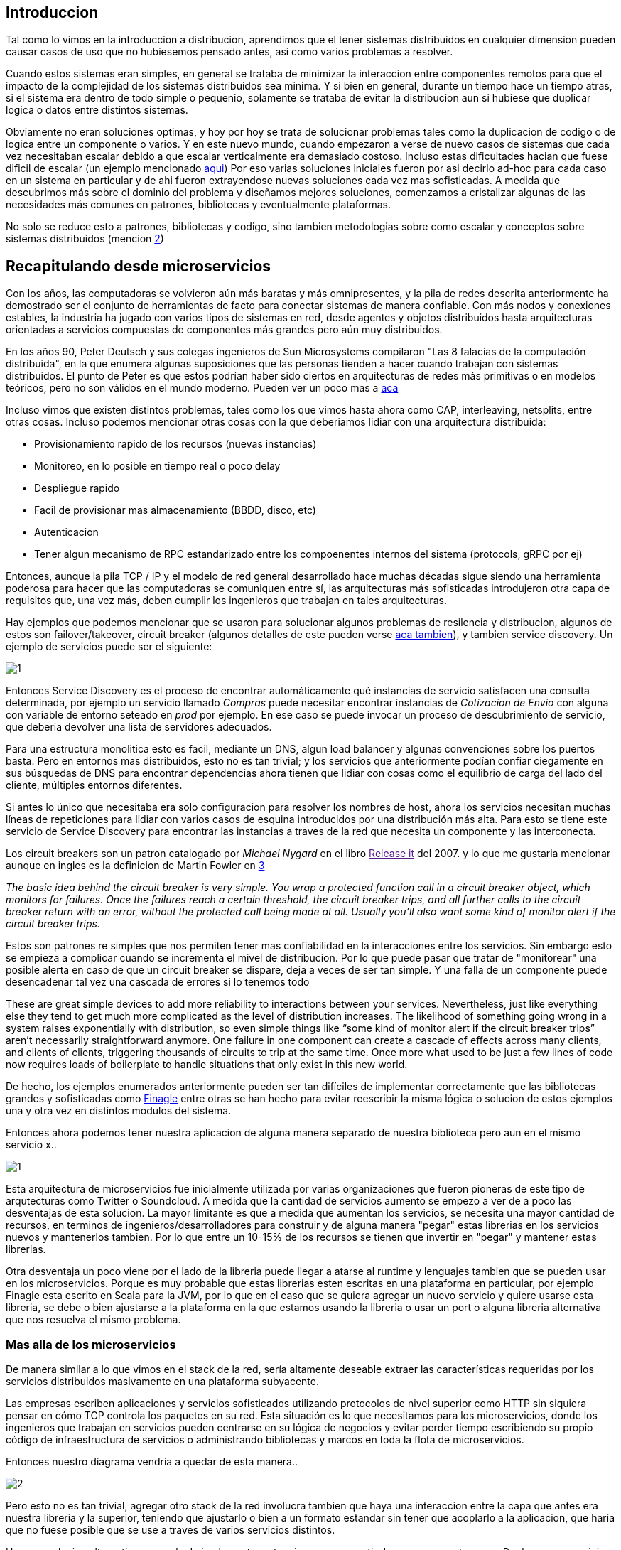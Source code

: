 == Introduccion

Tal como lo vimos en la introduccion a distribucion, aprendimos que el tener sistemas distribuidos en cualquier dimension pueden causar casos de uso que no hubiesemos pensado antes, asi como varios problemas a resolver.

Cuando estos sistemas eran simples, en general se trataba de minimizar la interaccion entre componentes remotos para que el impacto de la complejidad de los sistemas distribuidos sea minima. Y si bien en general, durante un tiempo hace un tiempo atras, si el sistema era dentro de todo simple o pequenio, solamente se trataba de evitar la distribucion aun si hubiese que duplicar logica o datos entre distintos sistemas.

Obviamente no eran soluciones optimas, y hoy por hoy se trata de solucionar problemas tales como la duplicacion de codigo o de logica entre un componente o varios. Y en este nuevo mundo, cuando empezaron a verse de nuevo casos de sistemas que cada vez necesitaban escalar debido a que escalar verticalmente era demasiado costoso. Incluso estas dificultades hacian que fuese dificil de escalar (un ejemplo mencionado http://highscalability.com/blog/2009/10/13/why-are-facebook-digg-and-twitter-so-hard-to-scale.html[aqui])
Por eso varias soluciones iniciales fueron por asi decirlo ad-hoc para cada caso en un sistema en particular y de ahi fueron extrayendose nuevas soluciones cada vez mas sofisticadas.
A medida que descubrimos más sobre el dominio del problema y diseñamos mejores soluciones, comenzamos a cristalizar algunas de las necesidades más comunes en patrones, bibliotecas y eventualmente plataformas.

No solo se reduce esto a patrones, bibliotecas y codigo, sino tambien metodologias sobre como escalar y conceptos sobre sistemas distribuidos (mencion http://highscalability.com/blog/2010/6/10/the-four-meta-secrets-of-scaling-at-facebook.html[2])

== Recapitulando desde microservicios

Con los años, las computadoras se volvieron aún más baratas y más omnipresentes, y la pila de redes descrita anteriormente ha demostrado ser el conjunto de herramientas de facto para conectar sistemas de manera confiable. Con más nodos y conexiones estables, la industria ha jugado con varios tipos de sistemas en red, desde agentes y objetos distribuidos hasta arquitecturas orientadas a servicios compuestas de componentes más grandes pero aún muy distribuidos.

En los años 90, Peter Deutsch y sus colegas ingenieros de Sun Microsystems compilaron "Las 8 falacias de la computación distribuida", en la que enumera algunas suposiciones que las personas tienden a hacer cuando trabajan con sistemas distribuidos. El punto de Peter es que estos podrían haber sido ciertos en arquitecturas de redes más primitivas o en modelos teóricos, pero no son válidos en el mundo moderno. Pueden ver un poco mas a link:~@/mitos/[aca]

Incluso vimos que existen distintos problemas, tales como los que vimos hasta ahora como CAP, interleaving, netsplits, entre otras cosas. Incluso podemos mencionar otras cosas con la que deberiamos lidiar con una arquitectura distribuida:

* Provisionamiento rapido de los recursos (nuevas instancias)
* Monitoreo, en lo posible en tiempo real o poco delay
* Despliegue rapido
* Facil de provisionar mas almacenamiento (BBDD, disco, etc)
* Autenticacion
* Tener algun mecanismo de RPC estandarizado entre los compoenentes internos del sistema (protocols, gRPC por ej)

Entonces, aunque la pila TCP / IP y el modelo de red general desarrollado hace muchas décadas sigue siendo una herramienta poderosa para hacer que las computadoras se comuniquen entre sí, las arquitecturas más sofisticadas introdujeron otra capa de requisitos que, una vez más, deben cumplir los ingenieros que trabajan en tales arquitecturas.

Hay ejemplos que podemos mencionar que se usaron para solucionar algunos problemas de resilencia y distribucion, algunos de estos son failover/takeover, circuit breaker (algunos detalles de este pueden verse https://microservices.io/patterns/reliability/circuit-breaker.html[aca tambien]), y tambien service discovery. Un ejemplo de servicios puede ser el siguiente:

[.center.iasc-image]
image::/img/service_mesh/1.png[]

Entonces Service Discovery es el proceso de encontrar automáticamente qué instancias de servicio satisfacen una consulta determinada, por ejemplo un servicio llamado _Compras_ puede necesitar encontrar instancias de _Cotizacion de Envio_ con alguna con variable de entorno seteado en _prod_ por ejemplo. En ese caso se puede invocar un proceso de descubrimiento de servicio, que deberia devolver una lista de servidores adecuados.

Para una estructura monolitica esto es facil, mediante un DNS, algun load balancer y algunas convenciones sobre los puertos basta. Pero en entornos mas distribuidos, esto no es tan trivial; y los servicios que anteriormente podían confiar ciegamente en sus búsquedas de DNS para encontrar dependencias ahora tienen que lidiar con cosas como el equilibrio de carga del lado del cliente, múltiples entornos diferentes.

Si antes lo único que necesitaba era solo configuracion para resolver los nombres de host, ahora los servicios necesitan muchas líneas de repeticiones para lidiar con varios casos de esquina introducidos por una distribución más alta. Para esto se tiene este servicio de Service Discovery para encontrar las instancias a traves de la red que necesita un componente y las interconecta.

Los circuit breakers son un patron catalogado por _Michael Nygard_ en el libro link:[Release it] del 2007. y lo que me gustaria mencionar aunque en ingles es la definicion de Martin Fowler en https://martinfowler.com/bliki/CircuitBreaker.html[3]

+++<cite cite="Martin Fowler">+++The basic idea behind the circuit breaker is very simple. You wrap a protected function call in a circuit breaker object, which monitors for failures. Once the failures reach a certain threshold, the circuit breaker trips, and all further calls to the circuit breaker return with an error, without the protected call being made at all. Usually you'll also want some kind of monitor alert if the circuit breaker trips.+++</cite>+++

Estos son patrones re simples que nos permiten tener mas confiabilidad en la interacciones entre los servicios. Sin embargo esto se empieza a complicar cuando se incrementa el mivel de distribucion. Por lo que puede pasar que tratar de "monitorear" una posible alerta en caso de que un circuit breaker se dispare, deja a veces de ser tan simple. Y una falla de un componente puede desencadenar tal vez una cascada de errores si lo tenemos todo

These are great simple devices to add more reliability to interactions between your services. Nevertheless, just like everything else they tend to get much more complicated as the level of distribution increases. The likelihood of something going wrong in a system raises exponentially with distribution, so even simple things like "`some kind of monitor alert if the circuit breaker trips`" aren't necessarily straightforward anymore. One failure in one component can create a cascade of effects across many clients, and clients of clients, triggering thousands of circuits to trip at the same time. Once more what used to be just a few lines of code now requires loads of boilerplate to handle situations that only exist in this new world.

De hecho, los ejemplos enumerados anteriormente pueden ser tan difíciles de implementar correctamente que las bibliotecas grandes y sofisticadas como https://twitter.github.io/finagle/[Finagle] entre otras se han hecho para evitar reescribir la misma lógica o solucion de estos ejemplos una y otra vez en distintos modulos del sistema.

Entonces ahora podemos tener nuestra aplicacion de alguna manera separado de nuestra biblioteca pero aun en el mismo servicio x..

[.center.iasc-image]
image::/img/service_mesh/1.png[]

Esta arquitectura de microservicios fue inicialmente utilizada por varias organizaciones que fueron pioneras de este tipo de arqutecturas como Twitter o Soundcloud. A medida que la cantidad de servicios aumento se empezo a ver de a poco las desventajas de esta solucion. La mayor limitante es que a medida que aumentan los servicios, se necesita una mayor cantidad de recursos, en terminos de ingenieros/desarrolladores para construir y de alguna manera "pegar" estas librerias en los servicios nuevos y mantenerlos tambien. Por lo que entre un 10-15% de los recursos se tienen que invertir en "pegar" y mantener estas librerias.

Otra desventaja un poco viene por el lado de la libreria puede llegar a atarse al runtime y lenguajes tambien que se pueden usar en los microservicios. Porque es muy probable que estas librerias esten escritas en una plataforma en particular, por ejemplo Finagle esta escrito en Scala para la JVM, por lo que en el caso que se quiera agregar un nuevo servicio y quiere usarse esta libreria, se debe o bien ajustarse a la plataforma en la que estamos usando la libreria o usar un port o alguna libreria alternativa que nos resuelva el mismo problema.

=== Mas alla de los microservicios

De manera similar a lo que vimos en el stack de la red, sería altamente deseable extraer las características requeridas por los servicios distribuidos masivamente en una plataforma subyacente.

Las empresas escriben aplicaciones y servicios sofisticados utilizando protocolos de nivel superior como HTTP sin siquiera pensar en cómo TCP controla los paquetes en su red. Esta situación es lo que necesitamos para los microservicios, donde los ingenieros que trabajan en servicios pueden centrarse en su lógica de negocios y evitar perder tiempo escribiendo su propio código de infraestructura de servicios o administrando bibliotecas y marcos en toda la flota de microservicios.

Entonces nuestro diagrama vendria a quedar de esta manera..

[.center.iasc-image]
image::/img/service_mesh/2.png[]

Pero esto no es tan trivial, agregar otro stack de la red involucra tambien que haya una interaccion entre la capa que antes era nuestra libreria y la superior, teniendo que ajustarlo o bien a un formato estandar sin tener que acoplarlo a la aplicacion, que haria que no fuese posible que se use a traves de varios servicios distintos.

Hay una solucion alternativa que es la de implementar esto mismo pero a partir de un componente _proxy_. Por lo que un servicio no se conecta directamente con las dependencias sino que pasara todo su trafico a traves de otro modulo que agrega de manera transparente estas soluciones como el Circuit Breaker, Service Discovery, etc..

Esto empezo a aparecer por primera vez con este articulo de https://medium.com/airbnb-engineering/smartstack-service-discovery-in-the-cloud-4b8a080de619[Airbnb] en donde se describia a este servicio proxy como algo llamado _sidecar_. Un año despues Netflix hace algo muy similar pero para aplicaciones que no son basadas en la JVM, que es su implementacion de un sidecar llamado https://medium.com/netflix-techblog/prana-a-sidecar-for-your-netflix-paas-based-applications-and-services-258a5790a015[Prana]

[.center.iasc-image]
image::/img/service_mesh/3.png[]

Con el aumento de las arquitecturas basadas en microservicios, se siguio avanzando con esta arquitectura basada en proxies, y llegaron a aparecer en poco tiempo implementaciones de proxy que son lo suficientemente flexibles para adaptarse a distintos servicios y preferencias. Uno de los primeros fue https://buoyant.io/2016/02/18/linkerd-twitter-style-operability-for-microservices/[Linkerd], creado por Twitter, y mas tarde por otra implementacion mas conocida hoy en dia llamado https://eng.lyft.com/announcing-envoy-c-l7-proxy-and-communication-bus-92520b6c8191[Envoy]

== Service Mesh

El modelo de Service Mesh consiste en que, cada uno de sus servicios tendrá un sidecar proxy complementario. Dado que los servicios se comunican entre sí solo a través del proxy de sidecar, terminamos con una implementación similar al diagrama a continuación:

[.center.iasc-image]
image::/img/service_mesh/service-mesh.png[]

Una definicion un poco mas formal lo podemos ver en lo que escribio https://buoyant.io/2017/04/25/whats-a-service-mesh-and-why-do-i-need-one/[_William Morgan_ de Buoyant en 2017]

+++<cite cite="William Morgan">+++A service mesh is a dedicated infrastructure layer for handling service-to-service communication. It's responsible for the reliable delivery of requests through the complex topology of services that comprise a modern, cloud native application. In practice, the service mesh is typically implemented as an array of lightweight network proxies that are deployed alongside application code, without the application needing to be aware. +++</cite>+++

Probablemente el aspecto más importante de su definición es que se aleja de pensar en los proxies como componentes aislados y reconoce en que la red que forman es algo valioso en sí mismo.

A medida que las organizaciones trasladan sus implementaciones de microservicios a deployments más sofisticados como Kubernetes, las personas y las organizaciones han comenzado a usar las herramientas disponibles por esas plataformas para implementar esta idea de un service mesh correctamente. Se están alejando de un conjunto de servidores proxy independientes que trabajan de forma aislada a un plano de control, o sea algo centralizado.

[.center.iasc-image]
image::/img/service_mesh/service-mesh-generic-topology_social.png[]

Viendo un poco nuestro diagrama de arriba,vemos que el tráfico real del servicio todavía fluye de proxy a proxy directamente, pero el plano de control conoce cada instancia de proxy. El plano de control permite a los proxies implementar cosas como el control de acceso y la recopilación de métricas, lo que requiere cooperación..

Otro diagrama un poco mas detallado de plano de control (_Control Plane_) puede verse como el siguiente:

[.center.iasc-image]
image::/img/service_mesh/control_plane.png[]

El proyecto que nos permite un poco utilizar el plano de control se llama https://istio.io/[Istio] y es por el momento la herramienta mas utilizada y conocida para implementar el plano de control.

Bibliografia

https://www.oreilly.com/library/view/the-enterprise-path/9781492041795/ch01.html[The Enterprise Path to Service Mesh Architectures by Lee Calcote]
